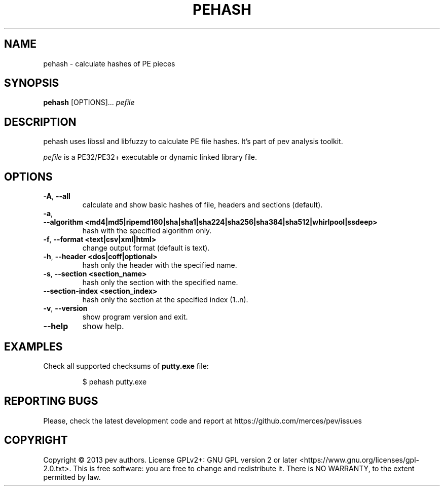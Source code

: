 .TH PEHASH 1
.SH NAME
pehash - calculate hashes of PE pieces

.SH SYNOPSIS
.B pehash
[OPTIONS]...
.IR pefile

.SH DESCRIPTION
pehash uses libssl and libfuzzy to calculate PE file hashes. It's part of pev analysis toolkit.
.PP
\&\fIpefile\fR is a PE32/PE32+ executable or dynamic linked library file.

.SH OPTIONS
.TP
.BR \-A ", " \-\-all
calculate and show basic hashes of file, headers and sections (default).

.TP
.BR \-a ", " \-\-algorithm\ <md4|md5|ripemd160|sha|sha1|sha224|sha256|sha384|sha512|whirlpool|ssdeep>
hash with the specified algorithm only.

.TP
.BR \-f ", " \-\-format\ <text|csv|xml|html>
change output format (default is text).

.TP
.BR \-h ", " \-\-header\ <dos|coff|optional>
hash only the header with the specified name.

.TP
.BR \-s ", " \-\-section\ <section_name>
hash only the section with the specified name.

.TP
.BR \-\-section-\index\ <section_index>
hash only the section at the specified index (1..n).

.TP
.BR \-v ", " \-\-version
show program version and exit.

.TP
.BR \-\-help
show help.

.SH EXAMPLES
Check all supported checksums of \fBputty.exe\fP file:
.IP
$ pehash putty.exe

.SH REPORTING BUGS
Please, check the latest development code and report at https://github.com/merces/pev/issues

.SH COPYRIGHT
Copyright © 2013 pev authors. License GPLv2+: GNU GPL version 2 or later <https://www.gnu.org/licenses/gpl-2.0.txt>.
This is free software: you are free to change and redistribute it. There is NO WARRANTY, to the extent permitted by law.
